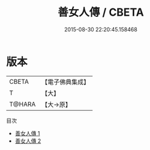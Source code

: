 #+TITLE: 善女人傳 / CBETA

#+DATE: 2015-08-30 22:20:45.158468
* 版本
 |     CBETA|【電子佛典集成】|
 |         T|【大】     |
 |    T@HARA|【大→原】   |
目次
 - [[file:KR6r0133_001.txt][善女人傳 1]]
 - [[file:KR6r0133_002.txt][善女人傳 2]]
